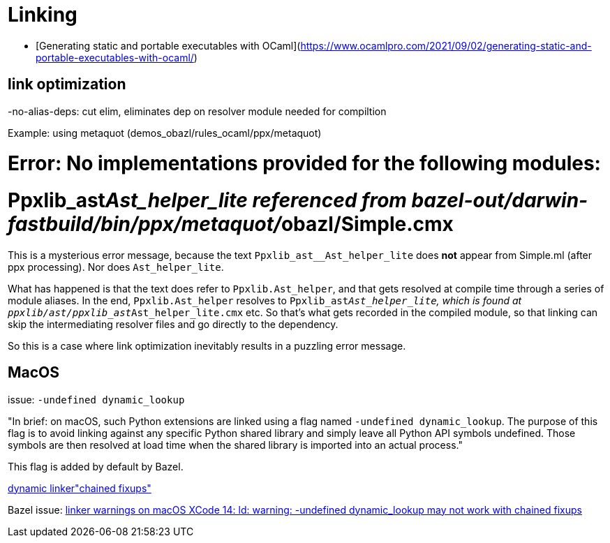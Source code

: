 = Linking
:page-permalink: /:path/linking
:page-layout: page_rules_ocaml
:page-pkg: rules_ocaml
:page-doc: ug
:page-tags: [linking]
:page-last_updated: June 2, 2022
:page-toc: false



* [Generating static and portable executables with OCaml](https://www.ocamlpro.com/2021/09/02/generating-static-and-portable-executables-with-ocaml/)


## link optimization

-no-alias-deps:  cut elim, eliminates dep on resolver module needed for compiltion

Example: using metaquot (demos_obazl/rules_ocaml/ppx/metaquot)

# Error: No implementations provided for the following modules:
#          Ppxlib_ast__Ast_helper_lite referenced from bazel-out/darwin-fastbuild/bin/ppx/metaquot/__obazl/Simple.cmx

This is a mysterious error message, because the text
`Ppxlib_ast__Ast_helper_lite` does *not* appear from Simple.ml (after
ppx processing). Nor does `Ast_helper_lite`.

What has happened is that the text does refer to `Ppxlib.Ast_helper`, and
that gets resolved at compile time through a series of module aliases.
In the end, `Ppxlib.Ast_helper` resolves to
`Ppxlib_ast__Ast_helper_lite`, which is found at
`ppxlib/ast/ppxlib_ast__Ast_helper_lite.cmx` etc. So that's what gets
recorded in the compiled module, so that linking can skip the
intermediating resolver files and go directly to the dependency.

So this is a case where link optimization inevitably results in a
puzzling error message.

== MacOS

issue:  `-undefined dynamic_lookup`

"In brief: on macOS, such Python extensions are linked using a flag
named `-undefined dynamic_lookup`. The purpose of this flag is to
avoid linking against any specific Python shared library and simply
leave all Python API symbols undefined. Those symbols are then
resolved at load time when the shared library is imported into an
actual process."

This flag is added by default by Bazel.

link:https://openradar.appspot.com/radar?id=5536824084660224[dynamic linker"chained fixups"]

Bazel issue:  link:https://github.com/bazelbuild/bazel/issues/16413[linker warnings on macOS XCode 14: ld: warning: -undefined dynamic_lookup may not work with chained fixups]
